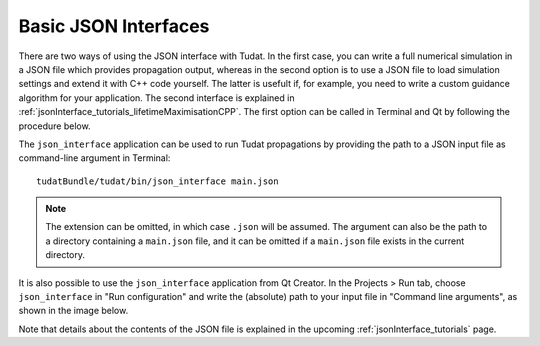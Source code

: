 .. _basicJsonInterfaces:

Basic JSON Interfaces
=====================

There are two ways of using the JSON interface with Tudat. In the first case, you can write a full numerical simulation in a JSON file which provides propagation output, whereas in the second option is to use a JSON file to load simulation settings and extend it with C++ code yourself. The latter is usefult if, for example, you need to write a custom guidance algorithm for your application. The second interface is explained in :ref:`jsonInterface_tutorials_lifetimeMaximisationCPP`.  The first option can be called in Terminal and Qt by following the procedure below.

The :literal:`json_interface` application can be used to run Tudat propagations by providing the path to a JSON input file as command-line argument in Terminal::

	tudatBundle/tudat/bin/json_interface main.json

.. note:: The extension can be omitted, in which case :literal:`.json` will be assumed. The argument can also be the path to a directory containing a :literal:`main.json` file, and it can be omitted if a :literal:`main.json` file exists in the current directory.

It is also possible to use the :literal:`json_interface` application from Qt Creator. In the Projects > Run tab, choose :literal:`json_interface` in "Run configuration" and write the (absolute) path to your input file in "Command line arguments", as shown in the image below.

.. image:: qt.png

Note that details about the contents of the JSON file is explained in the upcoming :ref:`jsonInterface_tutorials` page.